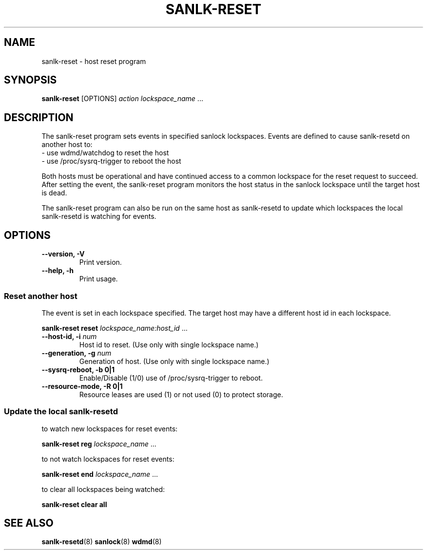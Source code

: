 .TH SANLK-RESET 8 2014-08-14

.SH NAME
sanlk-reset \- host reset program

.SH SYNOPSIS
.B sanlk\-reset
[OPTIONS]
.I action
.IR lockspace_name " ..."

.SH DESCRIPTION

The sanlk\-reset program sets events in specified sanlock lockspaces.
Events are defined to cause sanlk\-resetd on another host to:
.br
- use wdmd/watchdog to reset the host
.br
- use /proc/sysrq\-trigger to reboot the host

Both hosts must be operational and have continued access to a common
lockspace for the reset request to succeed.  After setting the event, the
sanlk\-reset program monitors the host status in the sanlock lockspace
until the target host is dead.

The sanlk\-reset program can also be run on the same host as sanlk\-resetd
to update which lockspaces the local sanlk\-resetd is watching for events.

.SH OPTIONS
.TP
.B \-\-version, \-V
Print version.

.TP
.B \-\-help, \-h
Print usage.

.SS Reset another host

The event is set in each lockspace specified.  The target host may have a
different host id in each lockspace.

.B sanlk\-reset reset
.IR lockspace_name:host_id " ..."

.TP
.BI "\-\-host\-id, \-i " num
Host id to reset. (Use only with single lockspace name.)

.TP
.BI "\-\-generation, \-g " num
Generation of host. (Use only with single lockspace name.)

.TP
.B \-\-sysrq\-reboot, \-b 0|1
Enable/Disable (1/0) use of /proc/sysrq\-trigger to reboot.

.TP
.B \-\-resource-mode, \-R 0|1
Resource leases are used (1) or not used (0) to protect storage.

.SS Update the local sanlk\-resetd

\&

to watch new lockspaces for reset events:

.B sanlk\-reset reg
.IR lockspace_name " ..."

to not watch lockspaces for reset events:

.B sanlk\-reset end
.IR lockspace_name " ..."

to clear all lockspaces being watched:

.B sanlk\-reset clear all

.SH SEE ALSO
.BR sanlk\-resetd (8)
.BR sanlock (8)
.BR wdmd (8)

